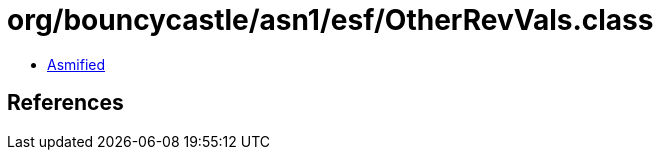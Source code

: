 = org/bouncycastle/asn1/esf/OtherRevVals.class

 - link:OtherRevVals-asmified.java[Asmified]

== References

